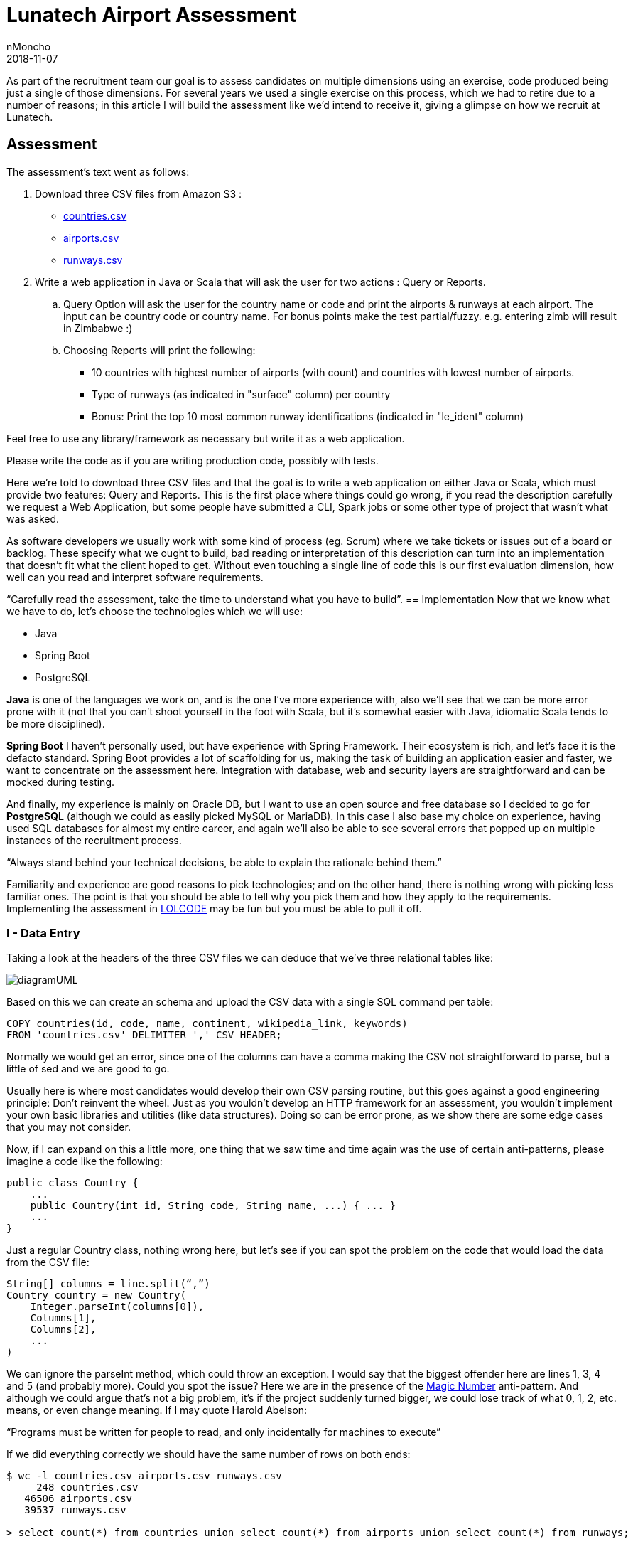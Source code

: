 = Lunatech Airport Assessment
nMoncho
2018-11-07
:title: Lunatech Airport Assessment
:tags: [recruitment, airport]

As part of the recruitment team our goal is to assess candidates on multiple dimensions using an exercise, code produced being just a single of those dimensions.
For several years we used a single exercise on this process, which we had to retire due to a number of reasons; in this article I will build the assessment like we’d intend to receive it, giving a glimpse on how we recruit at Lunatech.

== Assessment
The assessment’s text went as follows:

. Download three CSV files from Amazon S3 :
** https://s3-eu-west-1.amazonaws.com/lunatechassessments/countries.csv[countries.csv]
** https://s3-eu-west-1.amazonaws.com/lunatechassessments/airports.csv[airports.csv]
** https://s3-eu-west-1.amazonaws.com/lunatechassessments/runways.csv[runways.csv]
. Write a web application in Java or Scala that will ask the user for two actions : Query or Reports.
.. Query Option will ask the user for the country name or code and print the airports & runways at each airport. The input can be country code or country name. For bonus points make the test partial/fuzzy. e.g. entering zimb will result in Zimbabwe :)
.. Choosing Reports will print the following:
*** 10 countries with highest number of airports (with count) and countries with lowest number of airports.
*** Type of runways (as indicated in "surface" column) per country
*** Bonus: Print the top 10 most common runway identifications (indicated in "le_ident" column)

Feel free to use any library/framework as necessary but write it as a web application.

Please write the code as if you are writing production code, possibly with tests.

Here we’re told to download three CSV files and that the goal is to write a web application on either Java or Scala, which must provide two features: Query and Reports. This is the first place where things could go wrong, if you read the description carefully we request a Web Application, but some people have submitted a CLI, Spark jobs or some other type of project that wasn’t what was asked.

As software developers we usually work with some kind of process (eg. Scrum) where we take tickets or issues out of a board or backlog. These specify what we ought to build, bad reading or interpretation of this description can turn into an implementation that doesn’t fit what the client hoped to get. Without even touching a single line of code this is our first evaluation dimension, how well can you read and interpret software requirements.

“Carefully read the assessment, take the time to understand what you have to build”.
== Implementation
Now that we know what we have to do, let’s choose the technologies which we will use:

* Java
* Spring Boot
* PostgreSQL

*Java* is one of the languages we work on, and is the one I’ve more experience with, also we’ll see that we can be more error prone with it (not that you can’t shoot yourself in the foot with Scala, but it’s somewhat easier with Java, idiomatic Scala tends to be more disciplined).

*Spring Boot* I haven’t personally used, but have experience with Spring Framework.
Their ecosystem is rich, and let’s face it is the defacto standard.
Spring Boot provides a lot of scaffolding for us, making the task of building an application easier and faster, we want to concentrate on the assessment here.
Integration with database, web and security layers are straightforward and can be mocked during testing.

And finally, my experience is mainly on Oracle DB, but I want to use an open source and free database so I decided to go for *PostgreSQL* (although we could as easily picked MySQL or MariaDB). In this case I also base my choice on experience, having used SQL databases for almost my entire career, and again we’ll also be able to see several errors that popped up on multiple instances of the recruitment process.

“Always stand behind your technical decisions, be able to explain the rationale behind them.”

Familiarity and experience are good reasons to pick technologies; and on the other hand, there is nothing wrong with picking less familiar ones. The point is that you should be able to tell why you pick them and how they apply to the requirements. Implementing the assessment in https://en.wikipedia.org/wiki/LOLCODE[LOLCODE] may be fun but you must be able to pull it off.

=== I - Data Entry
Taking a look at the headers of the three CSV files we can deduce that we’ve three relational tables like:

image::../media/2018-11-07-lunatech-airport-assessment/diagramUML.png[]

Based on this we can create an schema and upload the CSV data with a single SQL command per table:

[source,SQL]
----
COPY countries(id, code, name, continent, wikipedia_link, keywords)
FROM 'countries.csv' DELIMITER ',' CSV HEADER;
----

Normally we would get an error, since one of the columns can have a comma making the CSV not straightforward to parse, but a little of sed and we are good to go.

Usually here is where most candidates would develop their own CSV parsing routine, but this goes against a good engineering principle: Don’t reinvent the wheel.
Just as you wouldn’t develop an HTTP framework for an assessment, you wouldn’t implement your own basic libraries and utilities (like data structures).
Doing so can be error prone, as we show there are some edge cases that you may not consider.

Now, if I can expand on this a little more, one thing that we saw time and time again was the use of certain anti-patterns, please imagine a code like the following:

[source,java]
----
public class Country {
    ...
    public Country(int id, String code, String name, ...) { ... }
    ...
}
----

Just a regular Country class, nothing wrong here, but let’s see if you can spot the problem on the code that would load the data from the CSV file:

[source,java]
----
String[] columns = line.split(“,”)
Country country = new Country(
    Integer.parseInt(columns[0]),
    Columns[1],
    Columns[2],
    ...
)
----

We can ignore the parseInt method, which could throw an exception.
I would say that the biggest offender here are lines 1, 3, 4 and 5 (and probably more).
Could you spot the issue? Here we are in the presence of the https://en.wikipedia.org/wiki/Magic_number_(programming)#Unnamed_numerical_constants[Magic Number] anti-pattern.
And although we could argue that’s not a big problem, it’s if the project suddenly turned bigger, we could lose track of what 0, 1, 2, etc. means, or even change meaning.
If I may quote Harold Abelson:

“Programs must be written for people to read, and only incidentally for machines to execute”

If we did everything correctly we should have the same number of rows on both ends:

[source,SQL]
----
$ wc -l countries.csv airports.csv runways.csv
     248 countries.csv
   46506 airports.csv
   39537 runways.csv

> select count(*) from countries union select count(*) from airports union select count(*) from runways;

count
-------
   247
 46505
 39536
----

Looks good (the extra line in the first command is due to the header), let’s move onto our next step.

=== II - Project Setup And Architecture
Deriving our domain models from our schema is pretty easy, creating Country, Airport and Runway, and Spring Boot integration with Hibernate/JPA makes the ORM just as easy.

Implementing the web layer (ie. Controllers) and User Interface (HTML) is also done with a little of Spring magic (more on this later) and some annotations.

Where I want to focus our attention is on the repository, where most of the code in this implementation resides:

[source,java]
public interface CountryRepository extends JpaRepository<Country, Long> {
    Optional<Country> findByCode(String code);
    @Query(value = "SELECT c.name as name, count(*) as count " +
                   "FROM countries c " +
                   "INNER JOIN airports a ON c.code = a.iso_country " +
                   "GROUP BY c.name ORDER BY count DESC LIMIT ?1",
           nativeQuery = true)
    List<ReportRow> queryTopAirports(int limit);

This interface has two interesting things, *JpaRepository* and *queryToAirports*.

Let’s start with the interface, having chosen Spring Boot there is a lot of things that get for free, we can easily leverage from it to deliver real business value (ie. the assessment requirements).
This has always been the holy grail of libraries, and using Spring Boot is not inherently bad, but treating the library as pure magic can be troublesome when you get to the limits of that tool.
During the interview we would get a sense of your technical knowledge by asking questions such as: _is the repository backed by a connection pool? If so, how can I tune that pool? Do you know if parameters are properly sanitized?_ And so on.

_“Working with a higher level of abstraction doesn’t spare us from knowing low level details, curiosity and in depth knowledge are also rewarded.”_

Now let’s focus on the query, which would be used to fulfil the first report (Highest and Lowest amount of airports per country).
If you read the SQL query you will find that there is nothing wrong with it, in a matter of fact it will return the following:

image::../media/2018-11-07-lunatech-airport-assessment/tab.png[]

The problem is hidden on the data, which is: some countries don’t have any airports.
Here we would ask the candidate to analyse the issue and try to solve it on the go, showing how well can he or she reason about the produced code, being of a manageable size the developer should be able to hold the entire program on his or her head.
By now you probably noticed that the reason is the *INNER JOIN* used on the query, but another implementation could require a bigger change.
If I may quote one last person, Paul Graham said:

_“Your code is your understanding of the problem you're exploring. So it's only when you have your code in your head that you really understand the problem.”_

After these two points there isn’t too much else to see, Spring Boot let us get away with it, but I feel we covered the essence of most implementations.
Feel free to take a look at the full source code https://github.com/lunatech-labs/lunatech-airport-assessment[here].

Finally, this is only one of the multiple ways to achieve the same result; the technology stack could be different (Scala instead of Java, Play! Instead of Spring or MongoDB instead of PostgreSQL) or even have something more extravagant like using Apache Lucene to implement Fuzzy search.

=== III - Closing Comments
On this article we hoped to give a peek on how we recruit at Lunatech, what we look for on candidates, namely the aforementioned dimensions, the mindset we wish people to approach the process.

The most important takeaway from all this is that the assessment is an excuse to engage a discussion, we never strive to find a perfect solution. We actually want to have a casual conversation with a possible colleague about software engineering, good practices and what are the pros and cons about this or that approach. The assessment would be a transport for doing that and more, we could even talk about what does this project lack to be a real world project, such as documentation, tests or Docker images.
